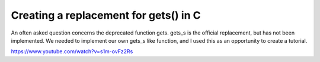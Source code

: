 Creating a replacement for gets() in C
---------------------------------------

An often asked question concerns the deprecated function gets. gets_s is the
official replacement, but has not been implemented. We needed to implement
our own gets_s like function, and I used this as an opportunity to create a
tutorial.

https://www.youtube.com/watch?v=s1m-ovFz2Rs
